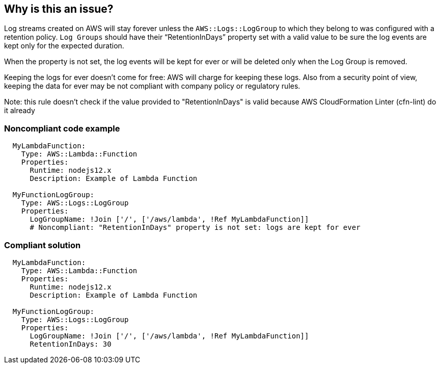 == Why is this an issue?

Log streams created on AWS will stay forever unless the `AWS::Logs::LogGroup` to which they belong to was configured with a retention policy.
`Log Groups` should have their “RetentionInDays” property set with a valid value to be sure the log events are kept only for the expected duration.

When the property is not set, the log events will be kept for ever or will be deleted only when the Log Group is removed.

Keeping the logs for ever doesn't come for free: AWS will charge for keeping these logs.
Also from a security point of view, keeping the data for ever may be not compliant with company policy or regulatory rules.

Note: this rule doesn't check if the value provided to "RetentionInDays" is valid because AWS CloudFormation Linter (cfn-lint) do it already

=== Noncompliant code example

[source,cloudformation]
----
  MyLambdaFunction:
    Type: AWS::Lambda::Function
    Properties:
      Runtime: nodejs12.x
      Description: Example of Lambda Function    

  MyFunctionLogGroup:                        
    Type: AWS::Logs::LogGroup                                                                                                                         
    Properties:
      LogGroupName: !Join ['/', ['/aws/lambda', !Ref MyLambdaFunction]]
      # Noncompliant: "RetentionInDays" property is not set: logs are kept for ever
----

=== Compliant solution

[source,cloudformation]
----
  MyLambdaFunction:
    Type: AWS::Lambda::Function
    Properties:
      Runtime: nodejs12.x
      Description: Example of Lambda Function
      
  MyFunctionLogGroup:
    Type: AWS::Logs::LogGroup
    Properties:
      LogGroupName: !Join ['/', ['/aws/lambda', !Ref MyLambdaFunction]]
      RetentionInDays: 30
----

